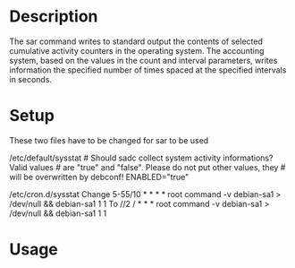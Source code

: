 #+TAGS: sys anal sysstat


* Description
The sar command writes to standard output the contents of selected cumulative activity counters in the operating system. The accounting system, based on the values in the count and interval parameters, writes information the specified number of times spaced at the specified intervals in seconds. 

* Setup
These two files have to be changed for sar to be used

/etc/default/sysstat # Should sadc collect system activity informations?
Valid values # are "true" and "false". Please do not put other values,
they # will be overwritten by debconf! ENABLED="true"

/etc/cron.d/sysstat Change 5-55/10 * * * * root command -v debian-sa1 >
/dev/null && debian-sa1 1 1 To //2 / * * * root command -v debian-sa1 >
/dev/null && debian-sa1 1 1
* Usage
